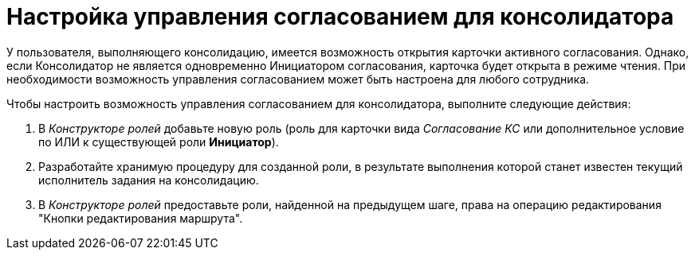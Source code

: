 = Настройка управления согласованием для консолидатора

У пользователя, выполняющего консолидацию, имеется возможность открытия карточки активного согласования. Однако, если Консолидатор не является одновременно Инициатором согласования, карточка будет открыта в режиме чтения. При необходимости возможность управления согласованием может быть настроена для любого сотрудника.

.Чтобы настроить возможность управления согласованием для консолидатора, выполните следующие действия:
. В _Конструкторе ролей_ добавьте новую роль (роль для карточки вида _Согласование КС_ или дополнительное условие по ИЛИ к существующей роли *Инициатор*).
. Разработайте хранимую процедуру для созданной роли, в результате выполнения которой станет известен текущий исполнитель задания на консолидацию.
. В _Конструкторе ролей_ предоставьте роли, найденной на предыдущем шаге, права на операцию редактирования "Кнопки редактирования маршрута".
